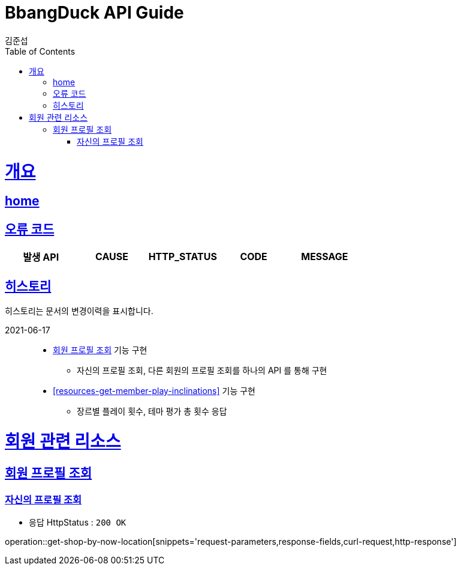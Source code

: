 = BbangDuck API Guide
김준섭;
:doctype: book
:icons: font
:source-highlighter: highlightjs
:toc: left
:toclevels: 4
:sectlinks:
:operation-curl-request-title: Example request
:operation-http-response-title: Example response
:docinfo: shared-head

[[overview]]
= 개요
== link:/docs/index.html[home]
== 오류 코드

|===
| 발생 API | CAUSE | HTTP_STATUS |CODE | MESSAGE


|===

== 히스토리

히스토리는 문서의 변경이력을 표시합니다.


2021-06-17 :::
* <<resources-get-member-profile>> 기능 구현
    ** 자신의 프로필 조회, 다른 회원의 프로필 조회를 하나의 API 를 통해 구현
* <<resources-get-member-play-inclinations>> 기능 구현
    ** 장르별 플레이 횟수, 테마 평가 총 횟수 응답


[[resources-shop]]
= 회원 관련 리소스

[[resources-get-member-profile]]
== 회원 프로필 조회


[[resources-get-my-profile]]
=== 자신의 프로필 조회

* 응답 HttpStatus : `200 OK`

operation::get-shop-by-now-location[snippets='request-parameters,response-fields,curl-request,http-response']